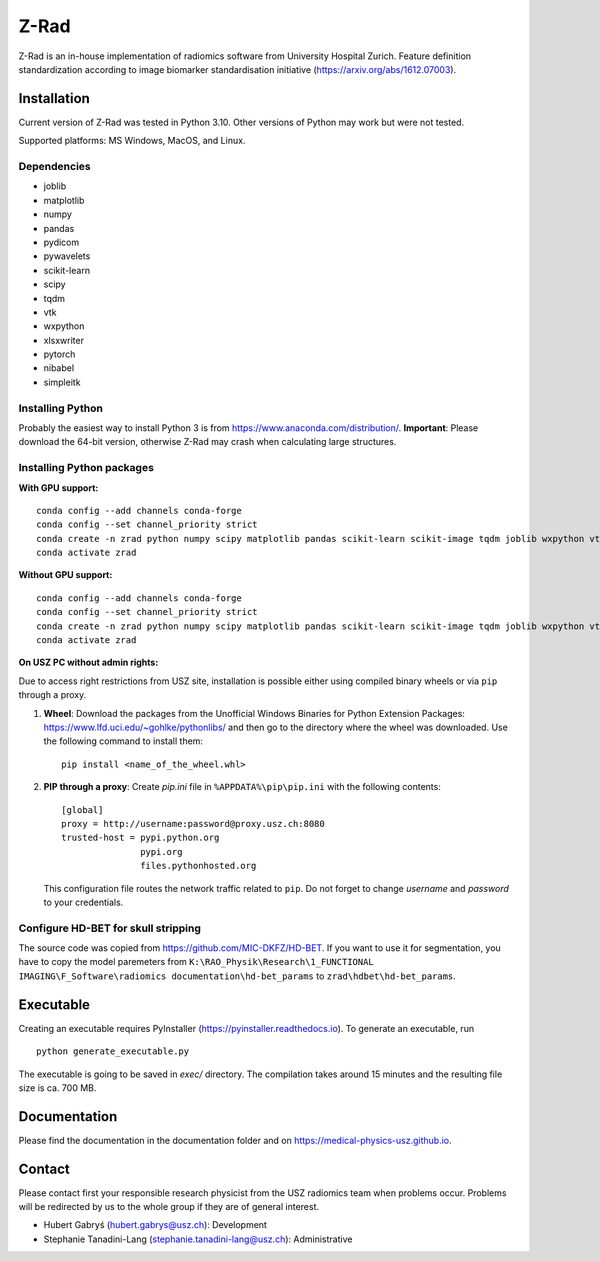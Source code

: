 Z-Rad
=====

Z-Rad is an in-house implementation of radiomics software from University Hospital Zurich. Feature definition standardization according to image biomarker standardisation initiative (https://arxiv.org/abs/1612.07003).

Installation
------------

Current version of Z-Rad was tested in Python 3.10. Other versions of Python may work but were not tested.

Supported platforms: MS Windows, MacOS, and Linux.

Dependencies
~~~~~~~~~~~~ 

- joblib
- matplotlib
- numpy
- pandas
- pydicom
- pywavelets
- scikit-learn
- scipy
- tqdm
- vtk
- wxpython
- xlsxwriter
- pytorch
- nibabel
- simpleitk


Installing Python
~~~~~~~~~~~~~~~~~

Probably the easiest way to install Python 3 is from https://www.anaconda.com/distribution/. **Important**: Please download the 64-bit version, otherwise Z-Rad may crash when calculating large structures.

Installing Python packages
~~~~~~~~~~~~~~~~~~~~~~~~~~

**With GPU support:** ::

    conda config --add channels conda-forge
    conda config --set channel_priority strict
    conda create -n zrad python numpy scipy matplotlib pandas scikit-learn scikit-image tqdm joblib wxpython vtk pydicom pywavelets opencv nibabel pytorch simpleitk xlsxwriter cudatoolkit=11.1
    conda activate zrad
    
**Without GPU support:** ::

    conda config --add channels conda-forge
    conda config --set channel_priority strict
    conda create -n zrad python numpy scipy matplotlib pandas scikit-learn scikit-image tqdm joblib wxpython vtk pydicom pywavelets opencv nibabel pytorch simpleitk xlsxwriter
    conda activate zrad

**On USZ PC without admin rights:**

Due to access right restrictions from USZ site, installation is possible either using compiled binary wheels or via ``pip`` through a proxy.

1. **Wheel**: Download the packages from the Unofficial Windows Binaries for Python Extension Packages: https://www.lfd.uci.edu/~gohlke/pythonlibs/ and then go to the directory where the wheel was downloaded. Use the following command to install them::

    pip install <name_of_the_wheel.whl>

2. **PIP through a proxy**: Create *pip.ini* file in ``%APPDATA%\pip\pip.ini`` with the following contents::

    [global]
    proxy = http://username:password@proxy.usz.ch:8080
    trusted-host = pypi.python.org
                   pypi.org
                   files.pythonhosted.org

   This configuration file routes the network traffic related to ``pip``. Do not forget to change *username* and *password* to your credentials.



Configure HD-BET for skull stripping
~~~~~~~~~~~~~~~~~~~~~~~~~~~~~~~~~~~~

The source code was copied from https://github.com/MIC-DKFZ/HD-BET. If you want to use it for segmentation, you have to copy the model paremeters from ``K:\RAO_Physik\Research\1_FUNCTIONAL IMAGING\F_Software\radiomics documentation\hd-bet_params`` to ``zrad\hdbet\hd-bet_params``.

Executable
----------

Creating an executable requires PyInstaller (https://pyinstaller.readthedocs.io). To generate an executable, run ::

    python generate_executable.py
    
The executable is going to be saved in *exec/* directory. The compilation takes around 15 minutes and the resulting file size is ca. 700 MB.

Documentation
-------------

Please find the documentation in the documentation folder and on https://medical-physics-usz.github.io.

Contact
-------
Please contact first your responsible research physicist from the USZ radiomics team when problems occur. Problems will be redirected by us to the whole group if they are of general interest.

- Hubert Gabryś (hubert.gabrys@usz.ch): Development
- Stephanie Tanadini-Lang (stephanie.tanadini-lang@usz.ch): Administrative
